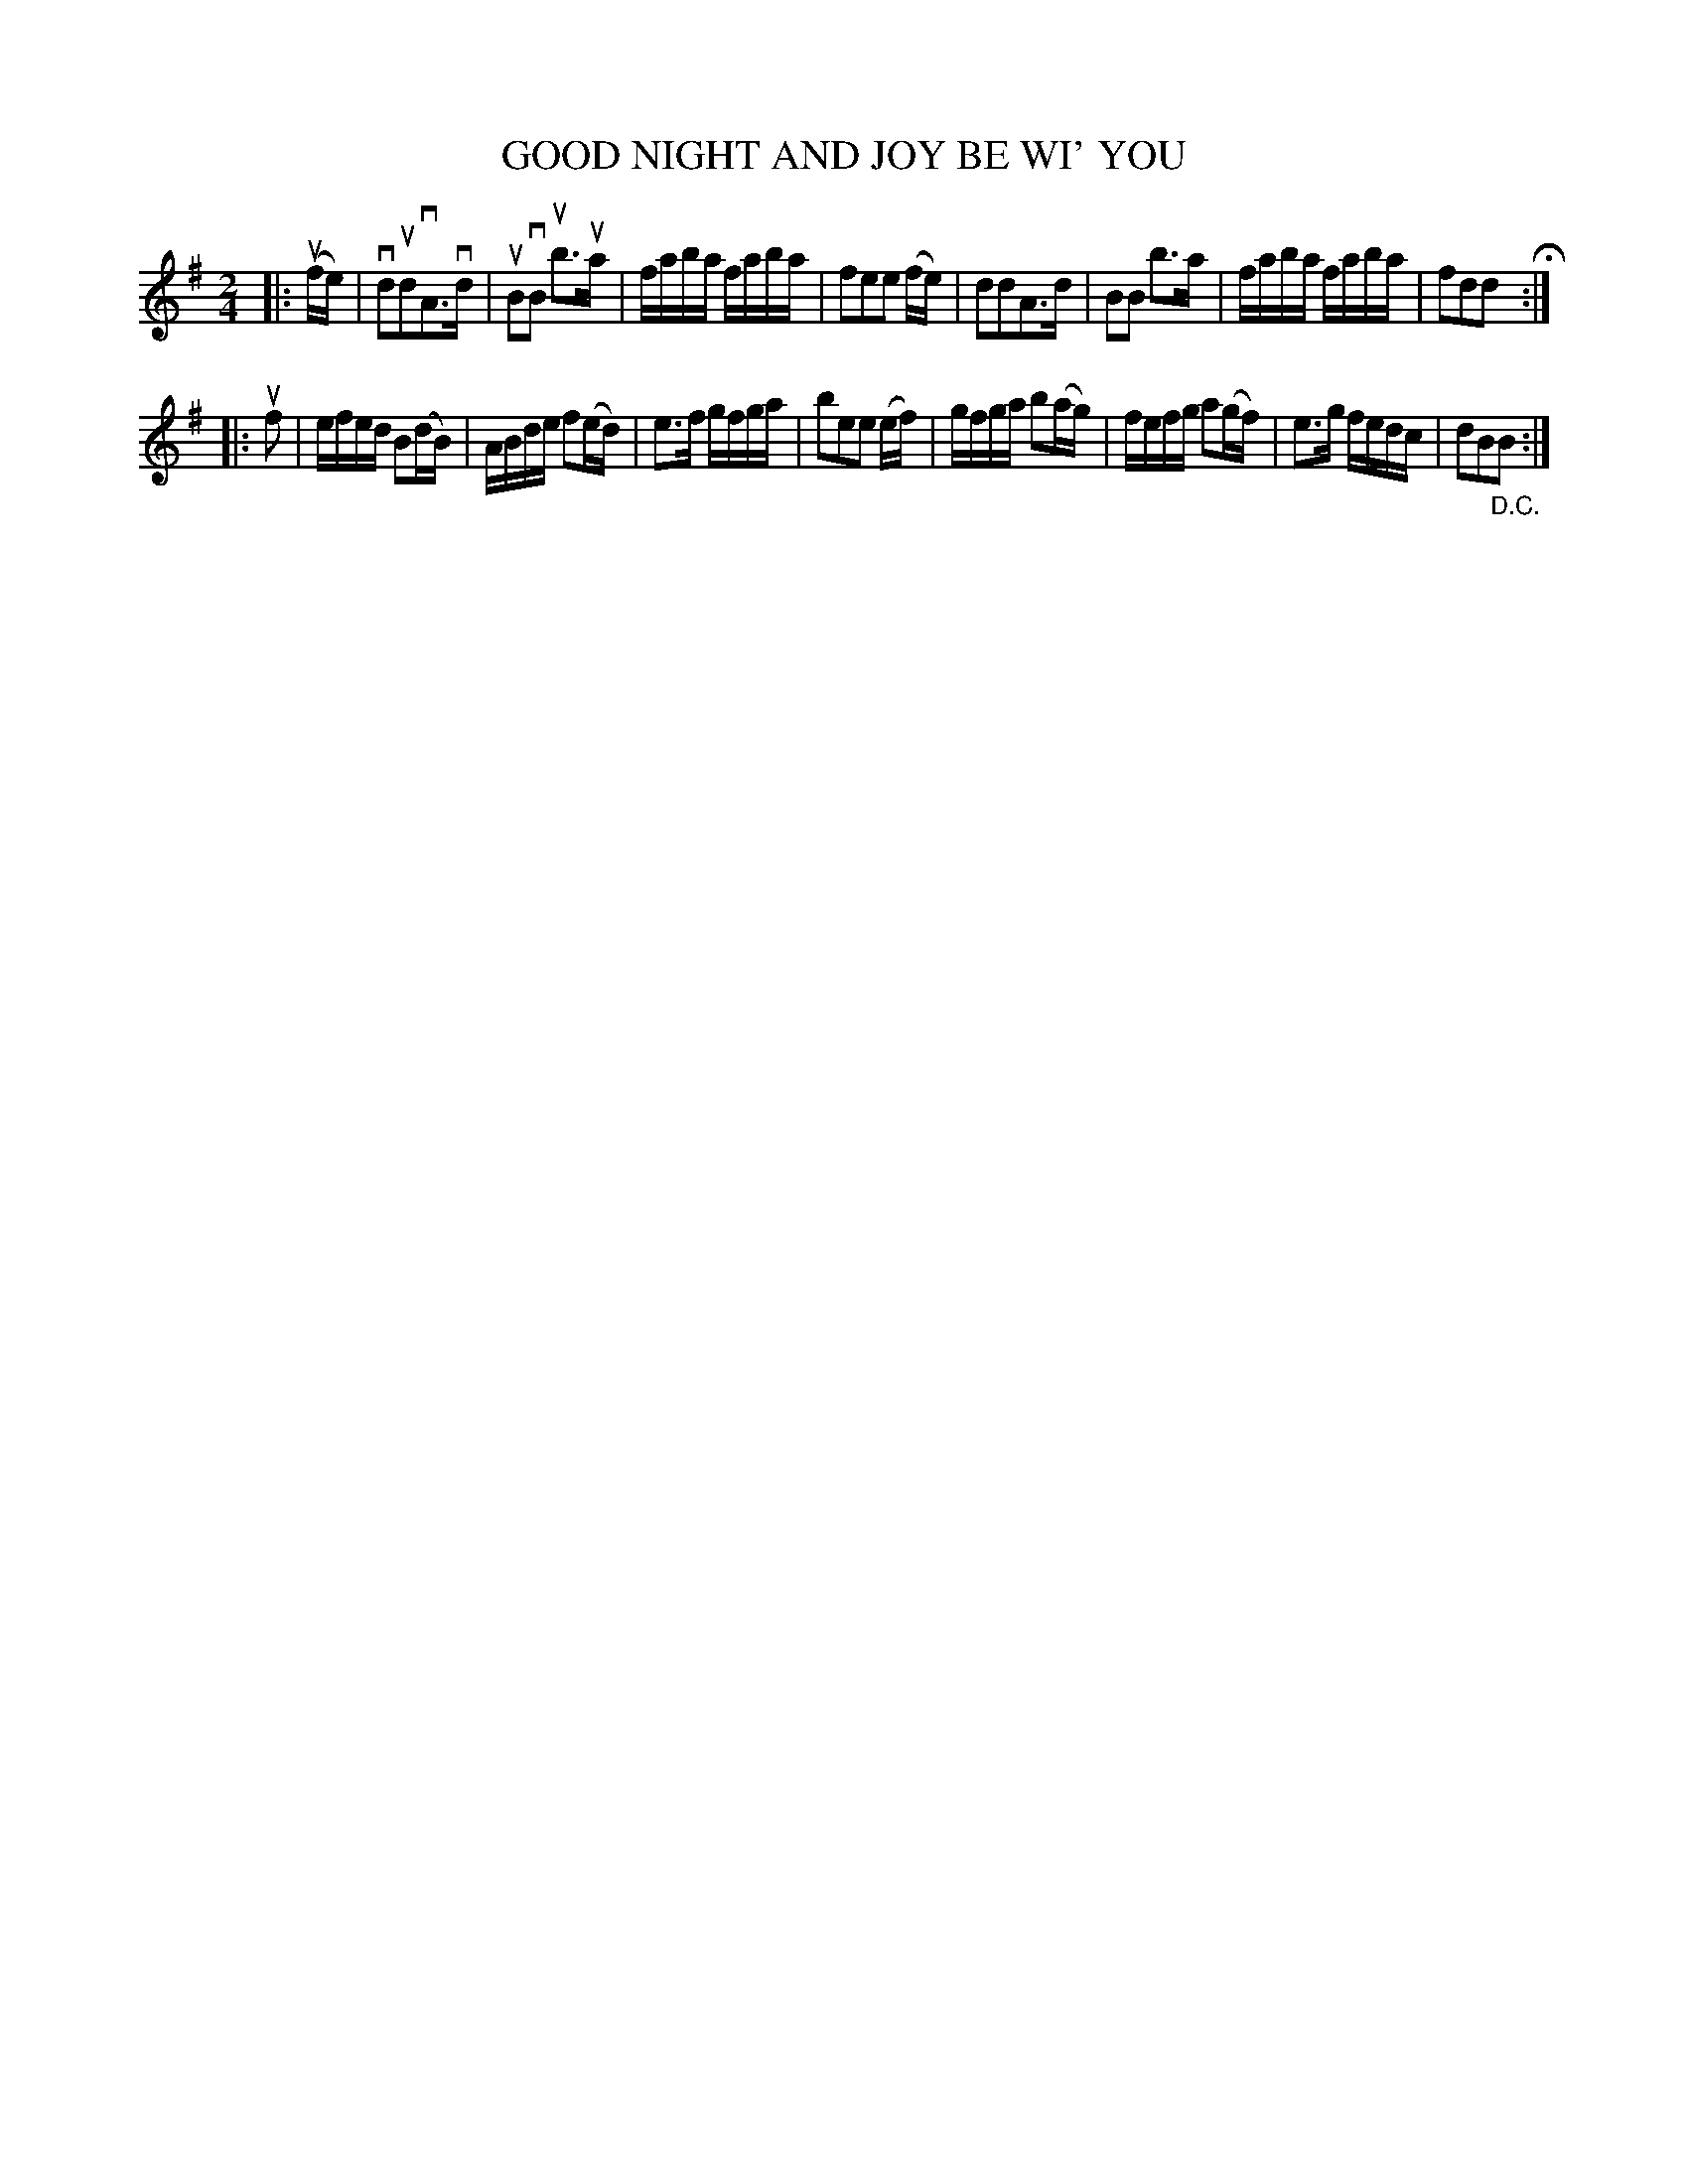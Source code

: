 X: 126010
T: GOOD NIGHT AND JOY BE WI' YOU
%R: reel
B: James Kerr "Merry Melodies" v.1 p.26 s.0 #10
Z: 2017 John Chambers <jc:trillian.mit.edu>
N: The key should probably be D major, but the book has only the f sharp.
M: 2/4
L: 1/16
K: Dmix
|: (ufe) |\
vd2ud2vA3vd | uB2vB2 ub3ua |\
faba faba | f2e2e2 (fe) |\
d2d2A3d | B2B2 b3a |\
faba faba | f2d2d2 H:|
|: uf2 |\
efed B2(dB) | ABde f2(ed) |\
e3f gfga | b2e2e2 (ef) |\
gfga b2(ag) | fefg a2(gf) |\
e3g fedc | d2B2"_D.C."B2 :|
